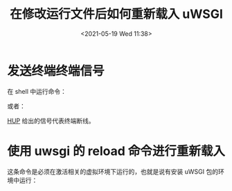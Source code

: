 # -*- eval: (setq org-media-note-screenshot-image-dir (concat default-directory "./static/在修改运行文件后如何重新载入 uWSGI/")); -*-
:PROPERTIES:
:ID:       906C7B82-5973-4599-BD04-ABADE0EE7E72
:END:
#+LATEX_CLASS: my-article
#+DATE: <2021-05-19 Wed 11:38>
#+TITLE: 在修改运行文件后如何重新载入 uWSGI

* 发送终端终端信号
在 shell 中运行命令：

#+BEGIN_SRC sh :results raw drawer values list :exports no-eval
killall -s HUP $(ps -ef | grep uwsgi)
#+END_SRC

或者：

#+BEGIN_SRC sh :results raw drawer values list :exports no-eval
kill -HUP $(ps -ef | grep uwsgi)
#+END_SRC

[[file:sigint sigterm 的区别.org::SIGHUP][HUP]] 给出的信号代表终端断线。

* 使用 uwsgi 的 reload 命令进行重新载入
这条命令是必须在激活相关的虚拟环境下运行的，也就是说有安装 uWSGI 包的环境中运行：

#+BEGIN_SRC sh :results raw drawer values list :exports no-eval
uwsgi --reload $(ps -ef | grep uwsgi)
#+END_SRC
